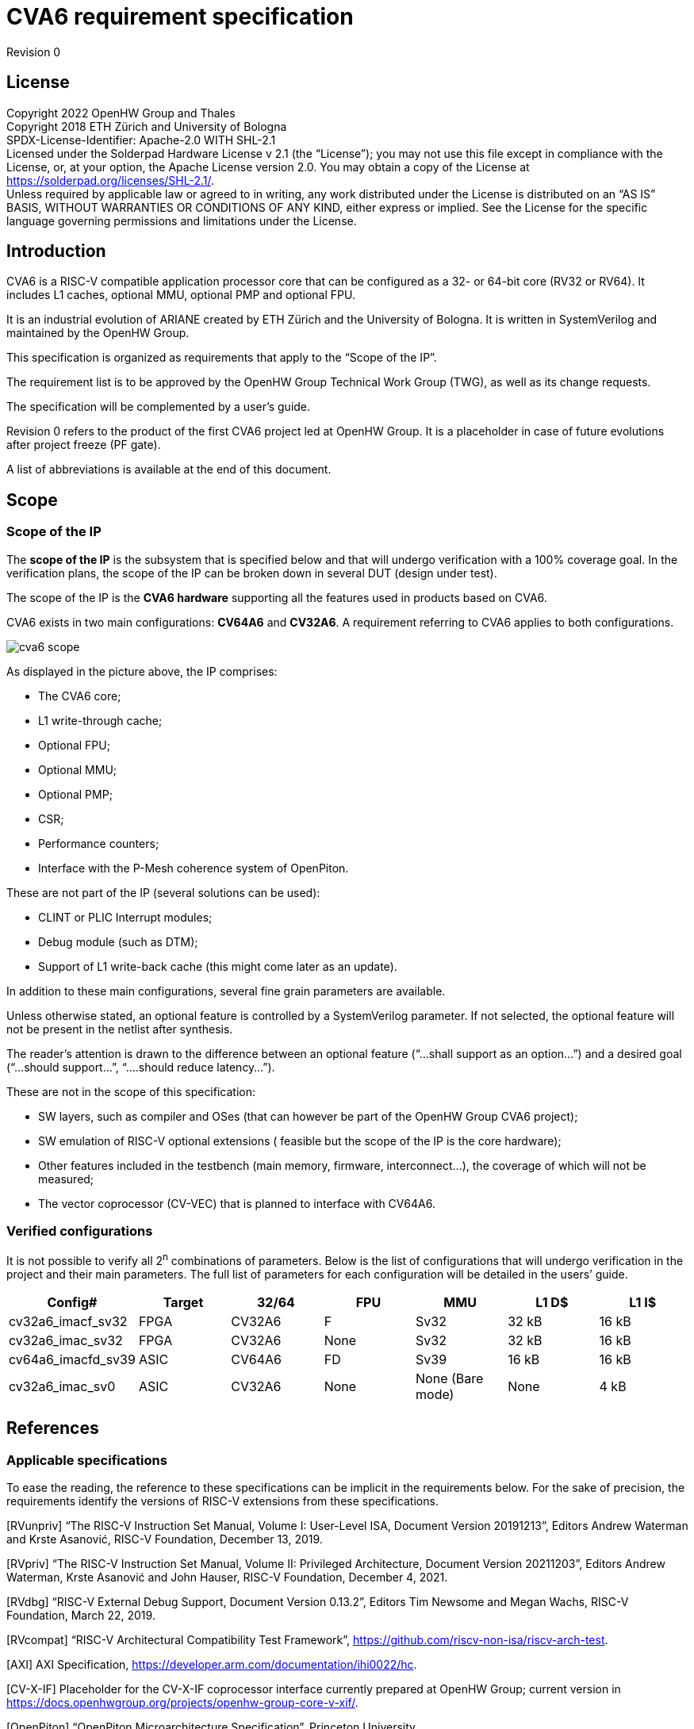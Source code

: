 = CVA6 requirement specification

Revision 0

== License

Copyright 2022 OpenHW Group and Thales +
Copyright 2018 ETH Zürich and University of Bologna +
SPDX-License-Identifier: Apache-2.0 WITH SHL-2.1 +
Licensed under the Solderpad Hardware License v 2.1 (the “License”); you may not use this file except in compliance with the License, or, at your option, the Apache License version 2.0. You may obtain a copy of the License at https://solderpad.org/licenses/SHL-2.1/[https://solderpad.org/licenses/SHL-2.1/].  +
Unless required by applicable law or agreed to in writing, any work distributed under the License is distributed on an “AS IS” BASIS, WITHOUT WARRANTIES OR CONDITIONS OF ANY KIND, either express or implied. See the License for the specific language governing permissions and limitations under the License.

== Introduction

CVA6 is a RISC-V compatible application processor core that can be configured as a 32- or 64-bit core (RV32 or RV64). It includes L1 caches, optional MMU, optional PMP and optional FPU.

It is an industrial evolution of ARIANE created by ETH Zürich and the University of Bologna. It is written in SystemVerilog and maintained by the OpenHW Group.

This specification is organized as requirements that apply to the “Scope of the IP”.

The requirement list is to be approved by the OpenHW Group Technical Work Group (TWG), as well as its change requests.

The specification will be complemented by a user’s guide.

Revision 0 refers to the product of the first CVA6 project led at OpenHW Group. It is a placeholder in case of future evolutions after project freeze (PF gate).

A list of abbreviations is available at the end of this document.

== Scope

=== Scope of the IP

The *scope of the IP* is the subsystem that is specified below and that will undergo verification with a 100% coverage goal. In the verification plans, the scope of the IP can be broken down in several DUT (design under test).

The scope of the IP is the *CVA6 hardware* supporting all the features used in products based on CVA6.

CVA6 exists in two main configurations: *CV64A6* and *CV32A6*. A requirement referring to CVA6 applies to both configurations.

image::images/cva6_scope.png[]

As displayed in the picture above, the IP comprises:

* The CVA6 core;
* L1 write-through cache;
* Optional FPU;
* Optional MMU;
* Optional PMP;
* CSR;
* Performance counters;
* Interface with the P-Mesh coherence system of OpenPiton.

These are not part of the IP (several solutions can be used):

* CLINT or PLIC Interrupt modules;
* Debug module (such as DTM);
* Support of L1 write-back cache (this might come later as an update).

In addition to these main configurations, several fine grain parameters are available.

Unless otherwise stated, an optional feature is controlled by a SystemVerilog parameter. If not selected, the optional feature will not be present in the netlist after synthesis.

The reader’s attention is drawn to the difference between an optional feature (“...shall support as an option...”) and a desired goal (“...should support...”, “....should reduce latency...”).

These are not in the scope of this specification:

* SW layers, such as compiler and OSes (that can however be part of the OpenHW Group CVA6 project);
* SW emulation of RISC-V optional extensions ( feasible but the scope of the IP is the core hardware);
* Other features included in the testbench (main memory, firmware, interconnect…), the coverage of which will not be measured;
* The vector coprocessor (CV-VEC) that is planned to interface with CV64A6.

=== Verified configurations

It is not possible to verify all 2^n^ combinations of parameters. Below is the list of configurations that will undergo verification in the project and their main parameters. The full list of parameters for each configuration will be detailed in the users’ guide.

|===
|Config#|Target|32/64|FPU|MMU|L1 D$|L1 I$

|cv32a6_imacf_sv32|FPGA|CV32A6|F|Sv32|32 kB|16 kB
|cv32a6_imac_sv32|FPGA|CV32A6|None|Sv32|32 kB|16 kB
|cv64a6_imacfd_sv39|ASIC|CV64A6|FD|Sv39|16 kB|16 kB
|cv32a6_imac_sv0|ASIC|CV32A6|None|None (Bare mode)|None|4 kB
|===

== References

=== Applicable specifications

To ease the reading, the reference to these specifications can be implicit in the requirements below. For the sake of precision, the requirements identify the versions of RISC-V extensions from these specifications.

[RVunpriv]   “The RISC-V Instruction Set Manual, Volume I: User-Level ISA, Document Version 20191213”, Editors Andrew Waterman and Krste Asanović, RISC-V Foundation, December 13, 2019.

[RVpriv]  “The RISC-V Instruction Set Manual, Volume II: Privileged Architecture, Document Version  20211203”,  Editors  Andrew  Waterman, Krste  Asanović and John Hauser,  RISC-V Foundation, December 4, 2021.

[RVdbg] “RISC-V External Debug Support, Document Version 0.13.2”, Editors Tim Newsome and Megan Wachs, RISC-V Foundation, March 22, 2019.

[RVcompat] “RISC-V Architectural Compatibility Test Framework”, https://github.com/riscv-non-isa/riscv-arch-test[https://github.com/riscv-non-isa/riscv-arch-test]. +

[AXI] AXI Specification, https://developer.arm.com/documentation/ihi0022/hc[https://developer.arm.com/documentation/ihi0022/hc]. +

[CV-X-IF] Placeholder for the CV-X-IF coprocessor interface currently prepared at OpenHW Group; current version in https://docs.openhwgroup.org/projects/openhw-group-core-v-xif/[https://docs.openhwgroup.org/projects/openhw-group-core-v-xif/]. +

[OpenPiton] “OpenPiton Microarchitecture Specification”, Princeton University, https://parallel.princeton.edu/openpiton/docs/micro_arch.pdf[https://parallel.princeton.edu/openpiton/docs/micro_arch.pdf]. +

== Reference specifications

[RVcmo] “RISC-V Base Cache Management Operation ISA Extensions, version 1.0-fd39d01, 2022-01-12” +

[CLINT] Core-Local Interruptor (CLINT), “SiFive E31 Core Complex Manual v2p0”, chapter 6, https://static.dev.sifive.com/SiFive-E31-Manual-v2p0.pdf[https://static.dev.sifive.com/SiFive-E31-Manual-v2p0.pdf] + 

== Other documents

[FPGAreset] Ken Chapman, “Get Smart About Reset: Think Local, Not Global”, Xilinx WP272 white paper, https://www.xilinx.com/support/documentation/white_papers/wp272.pdf[https://www.xilinx.com/support/documentation/white_papers/wp272.pdf]. +

== Functional requirements

=== General requirement

|===

|GEN&#8209;10|CVA6 shall be *fully compliant with RISC-V specifications* [RVunpriv], [RVpriv] and [RVdbg] by implementing all mandatory features for the set of extensions that are selected and by passing [RVcompat] compatibility tests.

|===

As the RISC-V specification leaves space for options, this specification is a place where to specify these options.

=== RISC-V standard instructions

To ease tracing to verification, the extensions have been split in independent requirements.
|===

|ISA&#8209;10|CV64A6 shall support *RV64I* base instruction set, version 2.1.
|ISA&#8209;20|CV32A6 shall support *RV32I* base instruction set, version 2.1.
|ISA&#8209;30|CVA6 shall support the **M** extension (integer multiply and divide), version 2.0.
|ISA&#8209;40|CVA6 shall support the **A** extension (atomic instructions), version 2.1.
|ISA&#8209;50|CV32A6 shall support as an *option* the **F** extension (single-precision floating-point), version 2.2.
|ISA&#8209;60|CV64A6 shall support as an *option* the **F** and **D** extensions (single- and double-precision floating-point), version 2.2.
|ISA&#8209;70|CV64A6 shall support as an *option* the **F** extension (single-precision without double-precision floating-point), version 2.2.
|ISA&#8209;80|CVA6 shall support the **C** extension (compressed instructions), version 2.0 as an *option*.
|ISA&#8209;90|CVA6 shall support the *Zicsr* extension (CSR instructions), version 2.0.
|ISA&#8209;100|CVA6 shall support the *Zifencei* extension, version 2.0.
|ISA-&#8209110|As an *option*, the duration of instructions shall be independent from the operand values.
|===

Note to ISA-110: In the current design, the duration of the division is data-dependent, which can be a security issue.

=== Privileges and virtual memory

The MMU includes a TLB and a hardware PTW.

|===

|PVL&#8209;10|CVA6 shall support *machine*, *supervisor***,** *user* and *debug* privilege modes.
|PVL&#8209;20|CV64A6 shall support as an *option* the *Sv39* virtual memory, version 1.11.
|PVL&#8209;30|CV32A6 shall support as an *option* the *Sv32* virtual memory version 1.11.
|PVL&#8209;40|CVA6 instances that do not feature virtual memory shall support the *Bare* mode.
|PVL&#8209;50|CVA6 shall feature PMP (physical memory protection) as an *option*.
|PVL&#8209;60|CV64A6 shall support as an *option* the **H** extension (hypervisor) version 1.0.
|===

=== CSR

There are no requirements related to CSR as they derive from other requirements, such as PVL-10, PVL-60… Details of CSRs will be available in the user’s manual.

=== Performance counters

Performance counters are important features for safety-critical applications.
|===

|HPM&#8209;10|CVA6 shall implement the 64-bit `mcycle` and `minstret` standard performance counters (including their upper 32 bits counterparts `mcycleh` and `minstreth` in CV32A6) as per [RVpriv].
|HPM&#8209;20|CVA6 shall implement as an *option* six generic 64-bit performance counters located in `hpmcounter3` to `hpmcounter8` (including their upper 32 bits counterparts in CV32A6: `hpmcounter3h` to `hpmcounter8h`).
|HPM&#8209;30|Each of the six generic performance counters shall be able to count events from one of these sources: +
- L1 I-Cache misses +
- L1 D-Cache misses +
- ITLB misses +
- DTLB misses +
- Load accesses + 
- Store accesses +
- Exceptions +
- Exception handler returns +
- Branch instructions +
- Branch mispredicts + 
- Branch exceptions + 
- Call +
- Return +
- MSB Full +
- Instruction fetch Empty +
- L1 I-Cache accesses + 
- L1 D-Cache accesses +
- L1$ line invalidation +
- I-TLB flush +
- Integer instructions + 
- Floating point instructions +
- Pipeline bubbles
|HPM&#8209;40|The source of events counted by the six generic performance counters shall be selected by the `mhpmevent3` to `mhpmevent8` CSRs.
|HPM&#8209;50|CVA6 shall allow the supervisor access of performance counters through enabling of `mcounteren` CSR.
|HPM&#8209;60|CVA6 shall allow the user access of performance counters through enabling of `scounteren` CSR.
|HPM&#8209;70|CVA6 shall implement the +mcountinhibit `counter-inhibit` register.
|HPM&#8209;80|CVA6 shall implement the read-only `cycle`, `instret`, `hpmcounter3` to `hpmcounter8` access to counters (and their upper 32-bit counterparts in CV32A6).
|===

The user’s manual will detail the list of counters, events and related controls.

=== Cache requirements  

Caches increase the performance of the processor with regard to memory accesses. Most of their added value for the IP is specified through performance requirements in another section. Here below are specific requirements for these caches.

The project would like to adopt the recently ratified [RVcmo] specification. The analysis yet needs to be performed and will likely lead to an evolution of this specification.

==== L1 write-through data cache

In the requirements below, L1WTD refers to the L1 write-through data cache that is part of the CVA6.

The first two requirements express the write-through feature. Some requirements are useful for security- and safety-critical applications where a high level of timing predictability is needed.

|===

|L1W&#8209;10|L1WTD shall reflect all write accesses (stores) by the CVA6 core to the external memory after an upper-bounded number of cycles.
|L1W&#8209;20|L1WTD shall not change the order of write accesses to the external memory with respect to the order of write accesses (stores) received from the CVA6 core.
|L1W&#8209;30|L1WTD should offer the following size/ways configurations: +
- 0 kbyte (no cache), +
- 4 kbytes (4 or 8 ways), +
- 8 kbytes (4, 8 or 16 ways), + 
- 16 kbytes (4, 8 or 16 ways), +
- 32 kbytes (8 or 16 ways).
|L1W&#8209;40|L1WTD shall support datasize extension to store EDC, ECC or other information.
|L1W&#8209;50|To interface with the P-Mesh coherence system of OpenPiton, L1WTD shall have a line invalidate external command that invalidates the content of a line upon request.
|L1W&#8209;60|Some physical memory regions shall be configurable as not L1WTD cacheable at design time.
|L1W&#8209;70|It shall be possible to invalidate L1WTD content with the `FENCE.T` command.
|L1W&#8209;80|The replacement policy of L1WTD shall be LFSR (pseudo-random) or LRU (least recently used).
|L1W&#8209;90|L1WTD should offer a feature to transform cache ways into a scratchpad.
|L1W&#8209;100|A custom CSR shall allow to disable or enable L1WTD.
|===

Cache counters are defined in the performance counters.

32 kbytes & 4 ways is not feasible with the current architecture. Other size/ways configurations may be implemented in the design.

The design will support one replacement policy allowed by L1W-80.

==== L1 Instruction cache

In the requirements below, L1I refers to the L1 instruction cache that is part of the CVA6.

Some requirements are useful for security- and safety-critical applications where a high level of timing predictability is needed.

|===

|L1I&#8209;10|L1I should offer the following size/ways configurations: +
- 4 kbytes: 3, 4 or 8 ways, +
- 8 kbytes: 4, 8, or 16 ways, +
- 16 kbytes: 4, 8 or 16 ways, +
- 32 kbytes: 8 or 16 ways.
|L1I&#8209;20|L1I shall support datasize extension to store EDC, ECC or other information.
|L1I&#8209;30|To interface with the P-Mesh coherence system of OpenPiton, L1I shall have a line invalidate external command that invalidates the content of a line upon request.
|L1I&#8209;40|It shall be possible to invalidate L1I content with the `FENCE.T` command.
|L1I&#8209;50|The replacement policy of L1I shall be LFSR (pseudo-random) or LRU (least recently used).
|L1I&#8209;60|L1I should offer a feature to transform cache ways into a scratchpad.
|L1I&#8209;70|A custom CSR shall allow to disable or enable L1I.
|===
Cache counters are defined in the performance counters section.

32 kbytes & 4 ways is not feasible with the current architecture. Other size/ways configurations may be implemented in the design.

The design will support one replacement policy allowed by L1I-50.

=== FENCE.T custom instruction

There are discussions within RISC-V International to define a specification for `FENCE.T`. The specification below reflects the situation prior to this RISC-V specification, based on Nils Wistoff’s work. If a RISC-V specification is ratified, the CVA6 specification will likely switch to it.

|===

|FET&#8209;10|CVA6 shall support the `FENCE.T` instruction that ensures that the execution time of subsequent instructions is unrelated with predecessor instructions.
|FET&#8209;20|`FENCE.T` shall be available in all privilege modes (machine, supervisor, user and hypervisor if present).
|===
FENCE.T goes beyond `FENCE` and `FENCE.I` as it clears L1 caches, TLB, branch predictors... It is a countermeasure for SPECTRE-like attacks. It is also useful in safety-critical applications to increase execution time predictability.

It is not yet decided if the `FENCE.T` instruction arguments can be used to select a subset of microarchitecture features that will be cleared. The list of arguments, if any, will be detailed in the user’s guide.

Anticipation of verification: It can be cumbersome to prove the timing decorrelation as expressed in the requirement with digital simulations. We can simulate the microarchitecture features and explain how they satisfy the requirement as Nils Wistoff’s work demonstrated.

== PPA targets

These PPA targets will likely be updated when performance monitoring is integrated in the continuous integration flow.

|===

|PPA&#8209;10|CVA6 should be resource-optimized on FPGA and ASIC targets.
|PPA&#8209;20|CVA6 should deliver more than 2.1 CoreMark/MHz.
|PPA&#8209;30|CV32A6 should run at more than 150 MHz in the cv32a6_imac_sv32 configuration on Kintex 7 FPGA technology, commercial -2 speed grade.
|PPA&#8209;40|CV64A6 should run at more than 900 MHz in the cv64a6_imacfd_sv39 configuration on 28FDSOI technology in the worst case frequency corner with the fastest threshold voltage.
|PPA&#8209;50|TBD: Placeholder for single-precision floating performance per MHz.
|PPA&#8209;60|TBD: Placeholder for double-precision floating performance per MHz.
|===

== Interface requirements

=== Memory bus

|===

|MEM&#8209;10|CVA6 memory interface shall comply with AXI5 specification including the Atomic_Transactions property support as defined in [AXI] section E1.1.
|MEM&#8209;20|CVA6 AXI memory interface shall feature user bit extensions on the data bus (`WUSER` and `RUSER` as per [AXI]) in connection with the L1I and L1WTD datasize extensions, with a number of user bits greater or equal to 0.
|===

The interface usually complies with AXI4. However, Atomic_Transactions is only defined in AXI5. For the sake of clarity, we do not use the AXI5-Lite interface.

=== Debug

|===

|DBG&#8209;10|CVA6 shall implement both the Abstracted Command and Execution based features outlined in chapter 4 of [RVdbg].

|===
In addition, there can be an external debug module, not in the scope of the IP.

=== Interrupts

|===

|IRQ&#8209;10|CVA6 shall implement interrupt handling registers as per the RISC-V privilege specification and interface with a CLINT implementation.

|===
=== Coprocessor interface

|===

|XIF&#8209;10|To extend the supported instructions, CVA6 shall have a coprocessor interface that supports the “Issue”, “Commit” and “Result” interfaces of the [CV-X-IF] specification.

|===

The goal is to have a compatible interface between CORE-V cores (CVA6, CV32E40X…). The feasibility still needs to be confirmed; including the speculative execution.

CVA6 can interface with several coprocessors simultaneously through a specific external feature implemented on the CV-X-IF interface.

=== Multi-core interface

|===

|TRI&#8209;10|CVA6 shall have the Transaction-Response Interface (TRI) needed to interface with the P-Mesh coherence system of OpenPiton, according to [OpenPiton].

|===

=== Design rules

As different teams have different design rules and to ease the integration in FPGA and ASIC design flows:

|===

|RUL&#8209;10|CVA6 should have a configurable reset signal: synchronous/asynchronous, active on high or low levels.
|RUL&#8209;20|For certain FPGA targets, CVA6 should as an *option* remove the reset in the RTL code.
|RUL&#8209;30|CVA6 shall be a super-synchronous design with a single clock input.
|RUL&#8209;40|CVA6 should not include multi-cycle paths.
|RUL&#8209;50|CVA6 should not include technology-dependent blocks.
|===
[FPGAreset] provides background information about the RUL-20 requirement.

If technology-dependent blocks are used, e.g. to improve PPA on certain targets, the equivalent technology-independent block should be available. Parameters can be used to select between the implementations.

== List of abbreviations

ASIC: Application Specific Integrated Circuit +
CSR: Control and Status Register +
D$: Data cache +
DTM: Debug Transport Module +
DUT: Design Under Test +
DV: Design Verification +
ECC: Error Correction Code +
EDC: Error Detection Code +
FPGA: Field Programmable Gate Array +
FPU: Floating Point Unit +
I$: Instruction cache +
IP: Intellectual Property block +
ISA: Instruction Set Architecture +
kB: kilo-bytes +
L1: Level 1 cache +
L1I: Level 1 Instruction cache +
L1WTD: Level 1 Write-Through data cache +
LFSR: Linear Feedback Shift Register +
LRU: Least Recently Used +
MMU: Memory Management Unit +
OS: Operating System +
PF: Project Freeze +
PPA: Power Performance Area +
PMP: Physical Memory Protection +
PTW: Page Table Walk +
RW: Read Write +
SW: Software +
TLB: Translation Lookaside Buffer +
TWG: Technical Work Group +
WB: Write-Back +
WT: Write-Through
